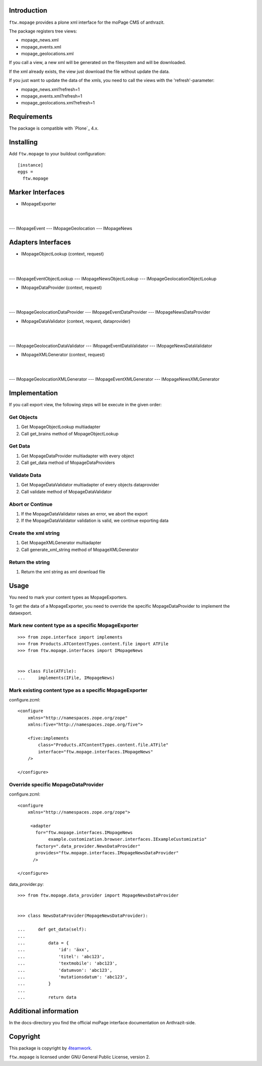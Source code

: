 Introduction
============

``ftw.mopage`` provides a plone xml interface for the moPage CMS of
anthrazit.

The package registers tree views:

- mopage_news.xml
- mopage_events.xml
- mopage_geolocations.xml

If you call a view, a new xml will be generated on the filesystem and
will be downloaded.

If the xml already exists, the view just download the file
without update the data.

If you just want to update the data of the xmls, you need to call the
views with the 'refresh'-parameter:

- mopage_news.xml?refresh=1
- mopage_events.xml?refresh=1
- mopage_geolocations.xml?refresh=1


Requirements
============

The package is compatible with `Plone`_ 4.x.


Installing
==========

Add ``ftw.mopage`` to your buildout configuration:

::

  [instance]
  eggs =
    ftw.mopage


Marker Interfaces
=================

- IMopageExporter
|
|
--- IMopageEvent
--- IMopageGeolocation
--- IMopageNews


Adapters Interfaces
===================

- IMopageObjectLookup (context, request)
|
|
--- IMopageEventObjectLookup
--- IMopageNewsObjectLookup
--- IMopageGeolocationObjectLookup

- IMopageDataProvider (context, request)
|
|
--- IMopageGeolocationDataProvider
--- IMopageEventDataProvider
--- IMopageNewsDataProvider

- IMopageDataValidator (context, request, dataprovider)
|
|
--- IMopageGeolocationDataValidator
--- IMopageEventDataValidator
--- IMopageNewsDataValidator

- IMopageXMLGenerator (context, request)
|
|
--- IMopageGeolocationXMLGenerator
--- IMopageEventXMLGenerator
--- IMopageNewsXMLGenerator


Implementation
==============

If you call export view, the following steps will be execute in the given
order:


Get Objects
-----------

1. Get MopageObjectLookup multiadapter
2. Call get_brains method of MopageObjectLookup

Get Data
--------

1. Get MopageDataProvider multiadapter with every object
2. Call get_data method of MopageDataProviders

Validate Data
-------------

1. Get MopageDataValidator multiadapter of every objects dataprovider
2. Call validate method of MopageDataValidator

Abort or Continue
-----------------

1. If the MopageDataValidator raises an error, we abort the export
2. If the MopageDataValidator validation is valid, we continue exporting data

Create the xml string
---------------------

1. Get MopageXMLGenerator multiadapter
2. Call generate_xml_string method of MopageXMLGenerator

Return the string
-----------------

1. Return the xml string as xml download file


Usage
=====

You need to mark your content types as MopageExporters.

To get the data of a MopageExporter, you need to override the specific
MopageDataProvider to implement the dataexport.


Mark new content type as a specific MopageExporter
--------------------------------------------------

::


    >>> from zope.interface import implements
    >>> from Products.ATContentTypes.content.file import ATFile
    >>> from ftw.mopage.interfaces import IMopageNews


    >>> class File(ATFile):
    ...     implements(IFile, IMopageNews)


Mark existing content type as a specific MopageExporter
-------------------------------------------------------

configure.zcml:

::


    <configure
        xmlns="http://namespaces.zope.org/zope"
        xmlns:five="http://namespaces.zope.org/five">

        <five:implements
            class="Products.ATContentTypes.content.file.ATFile"
            interface="ftw.mopage.interfaces.IMopageNews"
        />

    </configure>


Override specific MopageDataProvider
------------------------------------

configure.zcml:

::


    <configure
        xmlns="http://namespaces.zope.org/zope">

         <adapter
           for="ftw.mopage.interfaces.IMopageNews
                example.customization.browser.interfaces.IExampleCustomizatio"
           factory=".data_provider.NewsDataProvider"
           provides="ftw.mopage.interfaces.IMopageNewsDataProvider"
          />

    </configure>


data_provider.py:

::


    >>> from ftw.mopage.data_provider import MopageNewsDataProvider


    >>> class NewsDataProvider(MopageNewsDataProvider):

    ...     def get_data(self):
    ...
    ...         data = {
    ...             'id': 'äxx',
    ...             'titel': 'abc123',
    ...             'textmobile': 'abc123',
    ...             'datumvon': 'abc123',
    ...             'mutationsdatum': 'abc123',
    ...         }
    ...
    ...         return data


Additional information
======================

In the docs-directory you find the official moPage interface documentation
on Anthrazit-side.


Copyright
=========

This package is copyright by `4teamwork <http://www.4teamwork.ch/>`_.

``ftw.mopage`` is licensed under GNU General Public License, version 2.
